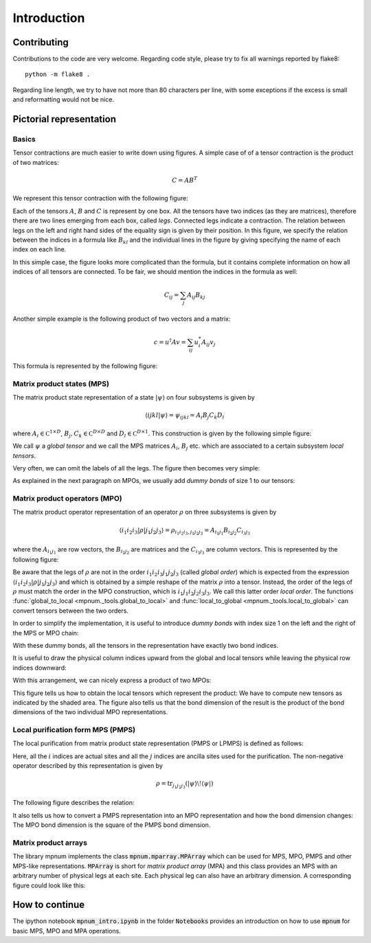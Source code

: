 


Introduction
============

.. todo:: The images are too small. Find a fix.



Contributing
----

Contributions to the code are very welcome.  Regarding code style,
please try to fix all warnings reported by flake8::

  python -m flake8 .

Regarding line length, we try to have not more than 80 characters per
line, with some exceptions if the excess is small and reformatting
would not be nice.



Pictorial representation
------------------------


Basics
""""""

Tensor contractions are much easier to write down using figures.  A
simple case of of a tensor contraction is the product of two matrices:

.. math::

   C = A B^T

We represent this tensor contraction with the following figure:

.. image:: tensors_matrixproduct.svg
   :scale: 150%
   :align: center

Each of the tensors :math:`A`, :math:`B` and :math:`C` is represent by
one box.  All the tensors have two indices (as they are matrices),
therefore there are two lines emerging from each box, called *legs*.
Connected legs indicate a contraction.  The relation between legs on
the left and right hand sides of the equality sign is given by their
position.  In this figure, we specify the relation between the indices
in a formula like :math:`B_{kl}` and the individual lines in the
figure by giving specifying the name of each index on each line.

In this simple case, the figure looks more complicated than the
formula, but it contains complete information on how all indices of
all tensors are connected.  To be fair, we should mention the indices
in the formula as well:

.. math::

   C_{ij} = \sum_{j} A_{ij} B_{kj}

Another simple example is the following product of two vectors and a
matrix:

.. math::

   c = u^\dagger A v = \sum_{ij} u^*_i A_{ij} v_j

This formula is represented by the following figure:

.. image:: tensors_matrixelement.svg
   :scale: 150%
   :align: center


Matrix product states (MPS)
"""""""""""""""""""""""""""

The matrix product state representation of a state :math:`\vert \psi
\rangle` on four subsystems is given by

.. math::

   \langle i j k l \vert \psi \rangle = \psi_{ijkl} = A_i B_j C_k D_l

where :math:`A_i \in \mathbb C^{1 \times D}`, :math:`B_j, C_k \in
\mathbb C^{D \times D}` and :math:`D_l \in \mathbb C^{D \times 1}`.
This construction is given by the following simple figure:

.. image:: tensors_mps.svg
   :scale: 150%
   :align: center

We call :math:`\psi` a *global tensor* and we call the MPS matrices
:math:`A_i`, :math:`B_j` etc. which are associated to a certain
subsystem *local tensors*.

Very often, we can omit the labels of all the legs.  The figure then
becomes very simple:

.. image:: tensors_mps_no_names.svg
   :scale: 150%
   :align: center

As explained in the next paragraph on MPOs, we usually add *dummy
bonds* of size 1 to our tensors:

.. image:: tensors_mps_no_names_with_dummies.svg
   :scale: 150%
   :align: center


Matrix product operators (MPO)
""""""""""""""""""""""""""""""

The matrix product operator representation of an operator :math:`\rho`
on three subsystems is given by

.. math::

   \langle i_1 i_2 i_3 \vert \rho \vert j_1 j_2 j_3 \rangle
   =
   \rho_{i_1i_2i_3,j_1j_2j_3} =
   A_{i_1j_1} B_{i_2j_2} C_{i_3j_3}

where the :math:`A_{i_1j_1}` are row vectors, the :math:`B_{i_2j_2}`
are matrices and the :math:`C_{i_3j_3}` are column vectors.  This is
represented by the following figure:

.. image:: tensors_mpo.svg
   :scale: 150%
   :align: center

Be aware that the legs of :math:`\rho` are not in the order :math:`i_1
i_2 i_3 j_1 j_2 j_3` (called *global order*) which is expected from
the expression :math:`\langle i_1 i_2 i_3 \vert \rho \vert j_1 j_2 j_3
\rangle` and which is obtained by a simple reshape of the matrix
:math:`\rho` into a tensor.  Instead, the order of the legs of
:math:`\rho` must match the order in the MPO construction, which is
:math:`i_1 j_1 i_2 j_2 i_3 j_3`.  We call this latter order *local
order*. The functions :func:`global_to_local
<mpnum._tools.global_to_local>` and :func:`local_to_global
<mpnum._tools.local_to_global>` can convert tensors between the two
orders.

In order to simplify the implementation, it is useful to introduce
*dummy bonds* with index size 1 on the left and the right of the MPS
or MPO chain:

.. image:: tensors_mpo_with_dummies.svg
   :scale: 150%
   :align: center

With these dummy bonds, all the tensors in the representation have
exactly two bond indices.

It is useful to draw the physical column indices upward from the
global and local tensors while leaving the physical row indices
downward:

.. image:: tensors_mpo_updown.svg
   :scale: 150%
   :align: center

With this arrangement, we can nicely express a product of two MPOs:

.. image:: tensors_mpo_product.svg
   :scale: 150%
   :align: center

This figure tells us how to obtain the local tensors which represent
the product: We have to compute new tensors as indicated by the shaded
area.  The figure also tells us that the bond dimension of the result
is the product of the bond dimensions of the two individual MPO
representations.


Local purification form MPS (PMPS)
"""""

The local purification from matrix product state representation (PMPS
or LPMPS) is defined as follows:

.. image:: tensors_pmps.svg
   :scale: 150%
   :align: center

Here, all the :math:`i` indices are actual sites and all the :math:`j`
indices are ancilla sites used for the purification.  The non-negative
operator described by this representation is given by

.. math::

   \rho = \operatorname{tr}_{j_1j_2j_3}( \vert \psi \rangle \! \langle \psi \vert )

The following figure describes the relation:

.. image:: tensors_pmps_to_mpo.svg
   :scale: 150%
   :align: center

It also tells us how to convert a PMPS representation into an MPO
representation and how the bond dimension changes: The MPO bond
dimension is the square of the PMPS bond dimension.


Matrix product arrays
"""""

The library mpnum implements the class :code:`mpnum.mparray.MPArray`
which can be used for MPS, MPO, PMPS and other MPS-like
representations.  :code:`MPArray` is short for *matrix product array*
(MPA) and this class provides an MPS with an arbitrary number of
physical legs at each site.  Each physical leg can also have an
arbitrary dimension.  A corresponding figure could look like this:

.. image:: tensors_mpa.svg
   :scale: 150%
   :align: center


How to continue
---------------

The ipython notebook :code:`mpnum_intro.ipynb` in the folder
:code:`Notebooks` provides an introduction on how to use :code:`mpnum`
for basic MPS, MPO and MPA operations.
